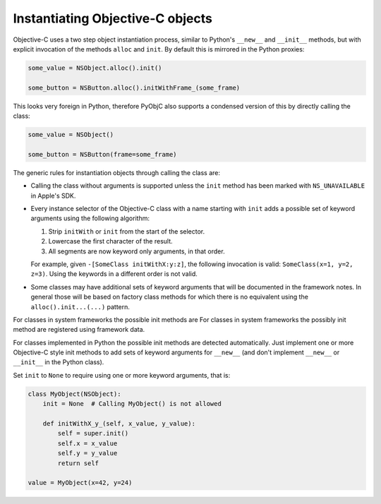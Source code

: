Instantiating Objective-C objects
=================================


.. versionchanged:: 10.4

   The Pythonic interface for instantiation classes
   was added.

Objective-C uses a two step object instantiation
process, similar to Python's ``__new__`` and
``__init__`` methods, but with explicit invocation
of the methods ``alloc`` and ``init``. By default
this is mirrored in the Python proxies:

.. sourcecode:: python

   some_value = NSObject.alloc().init()

   some_button = NSButton.alloc().initWithFrame_(some_frame)


This looks very foreign in Python, therefore PyObjC
also supports a condensed version of this by directly
calling the class:

.. sourcecode:: python

   some_value = NSObject()

   some_button = NSButton(frame=some_frame)

The generic rules for instantiation objects through calling
the class are:

* Calling the class without arguments is supported unless
  the ``init`` method has been marked with ``NS_UNAVAILABLE``
  in Apple's SDK.

* Every instance selector of the Objective-C class with a name
  starting with ``init`` adds a possible set of keyword arguments
  using the following algorithm:

  1. Strip ``initWith`` or ``init`` from the start of the selector.

  2. Lowercase the first character of the result.

  3. All segments are now keyword only arguments, in that order.

  For example, given ``-[SomeClass initWithX:y:z]``, the
  following invocation is valid: ``SomeClass(x=1, y=2, z=3)``.
  Using the keywords in a different order is not valid.

* Some classes may have additional sets of keyword arguments
  that will be documented in the framework notes. In general
  those will be based on factory class methods for which there
  is no equivalent using the ``alloc().init...(...)`` pattern.


For classes in system frameworks the possible init methods are
For classes in system frameworks the possibly init method are
registered using framework data.

For classes implemented in Python the possible init methods
are detected automatically. Just implement one or more Objective-C
style init methods to add sets of keyword arguments for ``__new__``
(and don't implement ``__new__`` or ``__init__`` in the Python
class).

Set ``init`` to ``None`` to require using one or more keyword
arguments, that is:

.. sourcecode:: python

   class MyObject(NSObject):
       init = None  # Calling MyObject() is not allowed

       def initWithX_y_(self, x_value, y_value):
           self = super.init()
           self.x = x_value
           self.y = y_value
           return self

   value = MyObject(x=42, y=24)
